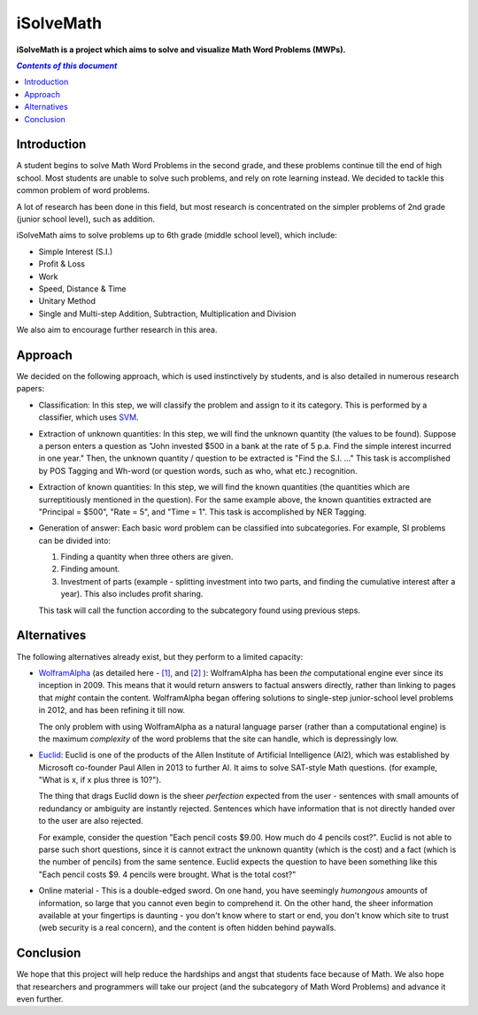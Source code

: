 iSolveMath
**********

**iSolveMath is a project which aims to solve and visualize Math Word Problems (MWPs).**


.. contents:: *Contents of this document*
   :depth: 2

Introduction
=============

A student begins to solve Math Word Problems in the second grade, and these problems continue till the end of high school. Most students are unable to solve such problems, and rely on rote learning instead. We decided to tackle this common problem of word problems. 

A lot of research has been done in this field, but most research is concentrated on the simpler problems of 2nd grade (junior school level), such as addition. 

iSolveMath aims to solve problems up to 6th grade (middle school level), which include:

- Simple Interest (S.I.)
- Profit & Loss
- Work
- Speed, Distance & Time
- Unitary Method
- Single and Multi-step Addition, Subtraction, Multiplication and Division

We also aim to encourage further research in this area.

Approach
===========

We decided on the following approach, which is used instinctively by students, and is also detailed in numerous research papers:

- Classification: In this step, we will classify the problem and assign to it its category. This is performed by a classifier, which uses `SVM <https://en.wikipedia.org/wiki/Support_vector_machine>`_.
- Extraction of unknown quantities: In this step, we will find the unknown quantity (the values to be found). Suppose a person enters a question as "John invested $500 in a bank at the rate of 5 p.a. Find the simple interest incurred in one year." Then, the unknown quantity / question to be extracted is "Find the S.I. …" This task is accomplished by POS Tagging and Wh-word (or question words, such as who, what etc.) recognition.
- Extraction of known quantities: In this step, we will find the known quantities (the quantities which are surreptitiously mentioned in the question). For the same example above, the known quantities extracted are "Principal = $500", "Rate = 5", and "Time = 1". This task is accomplished by NER Tagging.
- Generation of answer: Each basic word problem can be classified into subcategories. For example, SI problems can be divided into:
  
  1. Finding a quantity when three others are given. 
  2. Finding amount.
  3. Investment of parts (example - splitting investment into two parts, and finding the cumulative interest after a year). This also includes profit sharing.

  This task will call the function according to the subcategory found using previous steps.

Alternatives
============

The following alternatives already exist, but they perform to a limited capacity:


- `WolframAlpha <http://wolframalpha.com>`_ (as detailed here - `[1] <https://www.wolframalpha.com/examples/MathematicalWordProblems.html>`_, and `[2] <http://blog.wolframalpha.com/2012/10/04/solving-word-problems-with-wolframalpha/>`_ ): WolframAlpha has been *the* computational engine ever since its inception in 2009. This means that it would return answers to factual answers directly, rather than linking to pages that *might* contain the content. WolframAlpha began offering solutions to single-step junior-school level problems in 2012, and has been refining it till now.

  The only problem with using WolframAlpha as a natural language parser (rather than a computational engine) is the maximum *complexity* of the word problems that the site can handle, which is depressingly low. 

- `Euclid <http://euclid.allenai.org/>`_: Euclid is one of the products of the Allen Institute of Artificial Intelligence (AI2), which was established by Microsoft co-founder Paul Allen in 2013 to further AI. It aims to solve SAT-style Math questions. (for example, "What is x, if x plus three is 10?"). 

  The thing that drags Euclid down is the sheer *perfection* expected from the user - sentences with small amounts of redundancy or ambiguity are instantly rejected. Sentences which have information that is not directly handed over to the user are also rejected.

  For example, consider the question "Each pencil costs $9.00. How much do 4 pencils cost?". Euclid is not able to parse such short questions, since it is cannot extract the unknown quantity (which is the cost) and a fact (which is the number of pencils) from the same sentence. Euclid expects the question to have been something like this "Each pencil costs $9. 4 pencils were brought. What is the total cost?"

- Online material - This is a double-edged sword. On one hand, you have seemingly *humongous* amounts of information, so large that you cannot even begin to comprehend it. On the other hand, the sheer information available at your fingertips is daunting - you don't know where to start or end, you don't know which site to trust (web security is a real concern), and the content is often hidden behind paywalls.

Conclusion
==========

We hope that this project will help reduce the hardships and angst that students face because of Math. We also hope that researchers and programmers will take our project (and the subcategory of Math Word Problems) and advance it even further.
